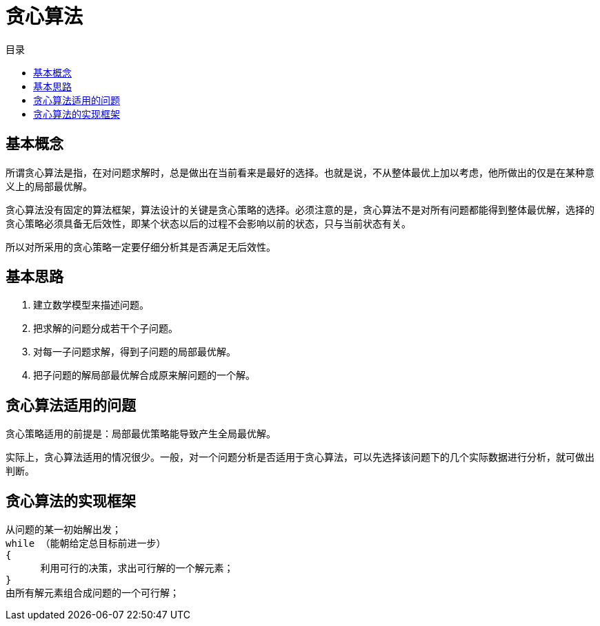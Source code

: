 = 贪心算法
:toc: right
:toc-title: 目录

== 基本概念
所谓贪心算法是指，在对问题求解时，总是做出在当前看来是最好的选择。也就是说，不从整体最优上加以考虑，他所做出的仅是在某种意义上的局部最优解。

贪心算法没有固定的算法框架，算法设计的关键是贪心策略的选择。必须注意的是，贪心算法不是对所有问题都能得到整体最优解，选择的贪心策略必须具备无后效性，即某个状态以后的过程不会影响以前的状态，只与当前状态有关。

所以对所采用的贪心策略一定要仔细分析其是否满足无后效性。

== 基本思路
1. 建立数学模型来描述问题。
2. 把求解的问题分成若干个子问题。
3. 对每一子问题求解，得到子问题的局部最优解。
4. 把子问题的解局部最优解合成原来解问题的一个解。


== 贪心算法适用的问题
贪心策略适用的前提是：局部最优策略能导致产生全局最优解。

实际上，贪心算法适用的情况很少。一般，对一个问题分析是否适用于贪心算法，可以先选择该问题下的几个实际数据进行分析，就可做出判断。


== 贪心算法的实现框架
```
从问题的某一初始解出发；
while （能朝给定总目标前进一步）
{
      利用可行的决策，求出可行解的一个解元素；
}
由所有解元素组合成问题的一个可行解；
```

